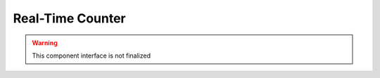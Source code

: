 Real-Time Counter
=================

.. warning:: This component interface is not finalized

.. doxygenfile:: hal/rtc.h
